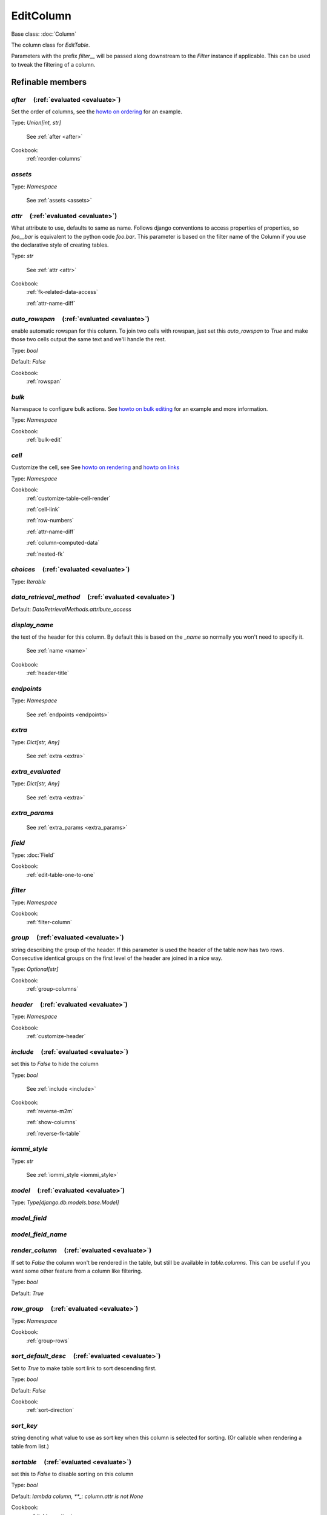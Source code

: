 

EditColumn
==========

Base class: :doc:`Column`

The column class for `EditTable`.

Parameters with the prefix `filter__` will be passed along downstream to the `Filter` instance if applicable. This can be used to tweak the filtering of a column.

Refinable members
-----------------


`after`       (:ref:`evaluated <evaluate>`)
^^^^^^^^^^^^^^^^^^^^^^^^^^^^^^^^^^^^^^^^^^^

Set the order of columns, see the `howto on ordering <https://docs.iommi.rocks//cookbook_tables.html#how-do-i-reorder-columns>`_ for an example.

Type: `Union[int, str]`

    See :ref:`after <after>`


Cookbook:
    :ref:`reorder-columns`


`assets`
^^^^^^^^

Type: `Namespace`

    See :ref:`assets <assets>`


`attr`       (:ref:`evaluated <evaluate>`)
^^^^^^^^^^^^^^^^^^^^^^^^^^^^^^^^^^^^^^^^^^

What attribute to use, defaults to same as name. Follows django conventions to access properties of properties, so `foo__bar` is equivalent to the python code `foo.bar`. This parameter is based on the filter name of the Column if you use the declarative style of creating tables.

Type: `str`

    See :ref:`attr <attr>`


Cookbook:
    :ref:`fk-related-data-access`

    :ref:`attr-name-diff`


`auto_rowspan`       (:ref:`evaluated <evaluate>`)
^^^^^^^^^^^^^^^^^^^^^^^^^^^^^^^^^^^^^^^^^^^^^^^^^^

enable automatic rowspan for this column. To join two cells with rowspan, just set this `auto_rowspan` to `True` and make those two cells output the same text and we'll handle the rest.

Type: `bool`

Default: `False`

Cookbook:
    :ref:`rowspan`


`bulk`
^^^^^^

Namespace to configure bulk actions. See `howto on bulk editing <https://docs.iommi.rocks//cookbook_tables.html#how-do-i-enable-bulk-editing>`_ for an example and more information.

Type: `Namespace`


Cookbook:
    :ref:`bulk-edit`


`cell`
^^^^^^

Customize the cell, see See `howto on rendering <https://docs.iommi.rocks//cookbook_tables.html#how-do-i-customize-the-rendering-of-a-cell>`_ and `howto on links <https://docs.iommi.rocks//cookbook_tables.html#how-do-i-make-a-link-in-a-cell>`_

Type: `Namespace`


Cookbook:
    :ref:`customize-table-cell-render`

    :ref:`cell-link`

    :ref:`row-numbers`

    :ref:`attr-name-diff`

    :ref:`column-computed-data`

    :ref:`nested-fk`


`choices`       (:ref:`evaluated <evaluate>`)
^^^^^^^^^^^^^^^^^^^^^^^^^^^^^^^^^^^^^^^^^^^^^

Type: `Iterable`


`data_retrieval_method`       (:ref:`evaluated <evaluate>`)
^^^^^^^^^^^^^^^^^^^^^^^^^^^^^^^^^^^^^^^^^^^^^^^^^^^^^^^^^^^

Default: `DataRetrievalMethods.attribute_access`

`display_name`
^^^^^^^^^^^^^^

the text of the header for this column. By default this is based on the `_name` so normally you won't need to specify it.

    See :ref:`name <name>`


Cookbook:
    :ref:`header-title`


`endpoints`
^^^^^^^^^^^

Type: `Namespace`

    See :ref:`endpoints <endpoints>`


`extra`
^^^^^^^

Type: `Dict[str, Any]`

    See :ref:`extra <extra>`


`extra_evaluated`
^^^^^^^^^^^^^^^^^

Type: `Dict[str, Any]`

    See :ref:`extra <extra>`


`extra_params`
^^^^^^^^^^^^^^

    See :ref:`extra_params <extra_params>`


`field`
^^^^^^^

Type: :doc:`Field`


Cookbook:
    :ref:`edit-table-one-to-one`


`filter`
^^^^^^^^

Type: `Namespace`


Cookbook:
    :ref:`filter-column`


`group`       (:ref:`evaluated <evaluate>`)
^^^^^^^^^^^^^^^^^^^^^^^^^^^^^^^^^^^^^^^^^^^

string describing the group of the header. If this parameter is used the header of the table now has two rows. Consecutive identical groups on the first level of the header are joined in a nice way.

Type: `Optional[str]`


Cookbook:
    :ref:`group-columns`


`header`       (:ref:`evaluated <evaluate>`)
^^^^^^^^^^^^^^^^^^^^^^^^^^^^^^^^^^^^^^^^^^^^

Type: `Namespace`


Cookbook:
    :ref:`customize-header`


`include`       (:ref:`evaluated <evaluate>`)
^^^^^^^^^^^^^^^^^^^^^^^^^^^^^^^^^^^^^^^^^^^^^

set this to `False` to hide the column

Type: `bool`

    See :ref:`include <include>`


Cookbook:
    :ref:`reverse-m2m`

    :ref:`show-columns`

    :ref:`reverse-fk-table`


`iommi_style`
^^^^^^^^^^^^^

Type: `str`

    See :ref:`iommi_style <iommi_style>`


`model`       (:ref:`evaluated <evaluate>`)
^^^^^^^^^^^^^^^^^^^^^^^^^^^^^^^^^^^^^^^^^^^

Type: `Type[django.db.models.base.Model]`


`model_field`
^^^^^^^^^^^^^


`model_field_name`
^^^^^^^^^^^^^^^^^^


`render_column`       (:ref:`evaluated <evaluate>`)
^^^^^^^^^^^^^^^^^^^^^^^^^^^^^^^^^^^^^^^^^^^^^^^^^^^

If set to `False` the column won't be rendered in the table, but still be available in `table.columns`. This can be useful if you want some other feature from a column like filtering.

Type: `bool`

Default: `True`

`row_group`       (:ref:`evaluated <evaluate>`)
^^^^^^^^^^^^^^^^^^^^^^^^^^^^^^^^^^^^^^^^^^^^^^^

Type: `Namespace`


Cookbook:
    :ref:`group-rows`


`sort_default_desc`       (:ref:`evaluated <evaluate>`)
^^^^^^^^^^^^^^^^^^^^^^^^^^^^^^^^^^^^^^^^^^^^^^^^^^^^^^^

Set to `True` to make table sort link to sort descending first.

Type: `bool`

Default: `False`

Cookbook:
    :ref:`sort-direction`


`sort_key`
^^^^^^^^^^

string denoting what value to use as sort key when this column is selected for sorting. (Or callable when rendering a table from list.)


`sortable`       (:ref:`evaluated <evaluate>`)
^^^^^^^^^^^^^^^^^^^^^^^^^^^^^^^^^^^^^^^^^^^^^^

set this to `False` to disable sorting on this column

Type: `bool`

Default: `lambda column, **_: column.attr is not None`

Cookbook:
    :ref:`table-sorting`


`superheader`       (:ref:`evaluated <evaluate>`)
^^^^^^^^^^^^^^^^^^^^^^^^^^^^^^^^^^^^^^^^^^^^^^^^^


Shortcuts
---------

`EditColumn.boolean`
^^^^^^^^^^^^^^^^^^^^

Shortcut to render booleans as a check mark if true or blank if false.

.. code-block:: python

    table = Table(
        columns__name=Column(),
        columns__boolean=Column.boolean(),
        rows=[
            Struct(name='true!', boolean=True),
            Struct(name='false!', boolean=False),
        ]
    )

.. raw:: html

    <div class="iframe_collapse" onclick="toggle('7749accf-4f99-42e2-aa29-34f5efd59153', this)">▼ Hide result</div>
    <iframe id="7749accf-4f99-42e2-aa29-34f5efd59153" src="doc_includes/EditColumn/test_base.html" style="background: white; display: ; width: 100%; min-height: 100px; border: 1px solid gray;"></iframe>

Defaults
++++++++

* `filter__call_target__attribute`
    * `boolean`
* `filter__field__call_target__attribute`
    * `boolean_tristate`
* `bulk__call_target__attribute`
    * `boolean`
* `cell__format`
    * `lambda value, **_: mark_safe(f'<span title="{gettext_lazy("Yes")}">&#10004;</span>') if value else ''`

`EditColumn.boolean_tristate`
^^^^^^^^^^^^^^^^^^^^^^^^^^^^^

This shortcut sets up `boolean_tristate` for the filter.



Parent: EditColumn.boolean_

Defaults
++++++++

* `filter__call_target__attribute`
    * `boolean_tristate`

`EditColumn.choice`
^^^^^^^^^^^^^^^^^^^

This shortcut sets up `choices` for the filter and bulk form.



Defaults
++++++++

* `bulk__call_target__attribute`
    * `choice`
* `bulk__choices`
    * `iommi.table.get_choices_from_column`
* `filter__call_target__attribute`
    * `choice`
* `filter__choices`
    * `iommi.table.get_choices_from_column`

`EditColumn.choice_queryset`
^^^^^^^^^^^^^^^^^^^^^^^^^^^^

This shortcut sets up `choices` for the filter and bulk form for the choice queryset case.



Parent: EditColumn.choice_

Defaults
++++++++

* `bulk__call_target__attribute`
    * `choice_queryset`
* `filter__call_target__attribute`
    * `choice_queryset`

`EditColumn.date`
^^^^^^^^^^^^^^^^^

Defaults
++++++++

* `filter__call_target__attribute`
    * `date`
* `filter__query_operator_to_q_operator`
    * `lambda op: {'=': 'exact', ':': 'contains'}.get(op)`
* `bulk__call_target__attribute`
    * `date`

`EditColumn.datetime`
^^^^^^^^^^^^^^^^^^^^^

Defaults
++++++++

* `filter__call_target__attribute`
    * `datetime`
* `filter__query_operator_to_q_operator`
    * `lambda op: {'=': 'exact', ':': 'contains'}.get(op)`
* `bulk__call_target__attribute`
    * `datetime`

`EditColumn.decimal`
^^^^^^^^^^^^^^^^^^^^

Defaults
++++++++

* `bulk__call_target__attribute`
    * `decimal`
* `filter__call_target__attribute`
    * `decimal`

`EditColumn.delete`
^^^^^^^^^^^^^^^^^^^

Defaults
++++++++

* `header__template`
    * `iommi/table/header.html`
* `sortable`
    * `False`
* `filter__is_valid_filter`
    * `lambda **_: (True, '')`
* `filter__field__include`
    * `False`
* `attr`
    * `None`
* `display_name`
    * `Delete`
* `cell__attrs__class__delete`
    * `True`
* `assets__fancy_delete`
    * `<script>
                    $(document).ready(() => {
                        $('.edit_table_delete').click((event) => {
                            const checked = $(event.target).closest('tr').find('input')[0].checked;
                            $(event.target).closest('tr').find('input').prop("checked", !checked);
                            $(event.target).closest('tr')[0].style.opacity = checked ? "1.0" : "0.3";
                            event.preventDefault();
                            return false;
                        });
                    });
                </script>`

`EditColumn.download`
^^^^^^^^^^^^^^^^^^^^^

Shortcut for creating a clickable download icon. The URL defaults to `your_object.get_absolute_url() + 'download/'`. Specify the option cell__url to override.

.. code-block:: python

    table = Table(
        auto__model=Album,
        columns__download=Column.download(),
    )

.. raw:: html

    <div class="iframe_collapse" onclick="toggle('5bf66d4d-bbda-41d1-a2c1-4804892f1996', this)">▼ Hide result</div>
    <iframe id="5bf66d4d-bbda-41d1-a2c1-4804892f1996" src="doc_includes/EditColumn/test_base1.html" style="background: white; display: ; width: 100%; min-height: 100px; border: 1px solid gray;"></iframe>

Parent: EditColumn.icon_

Defaults
++++++++

* `cell__url`
    * `lambda row, **_: row.get_absolute_url() + 'download/'`
* `cell__value`
    * `lambda row, **_: getattr(row, 'pk', False)`
* `display_name`
    * `Download`

`EditColumn.duration`
^^^^^^^^^^^^^^^^^^^^^

Parent: EditColumn.text_

Defaults
++++++++

* `bulk__call_target__attribute`
    * `duration`
* `filter__call_target__attribute`
    * `duration`

`EditColumn.edit`
^^^^^^^^^^^^^^^^^

Shortcut for creating a clickable edit icon. The URL defaults to `your_object.get_absolute_url() + 'edit/'`. Specify the option cell__url to override.

.. code-block:: python

    table = Table(
        auto__model=Album,
        columns__edit=Column.edit(after=0),
    )

.. raw:: html

    <div class="iframe_collapse" onclick="toggle('1f561787-876c-4da8-a8a0-76d9d2306ceb', this)">▼ Hide result</div>
    <iframe id="1f561787-876c-4da8-a8a0-76d9d2306ceb" src="doc_includes/EditColumn/test_base2.html" style="background: white; display: ; width: 100%; min-height: 100px; border: 1px solid gray;"></iframe>

Parent: EditColumn.icon_

Defaults
++++++++

* `cell__url`
    * `lambda row, **_: row.get_absolute_url() + 'edit/'`
* `display_name`
    * `Edit`

`EditColumn.email`
^^^^^^^^^^^^^^^^^^

Defaults
++++++++

* `filter__call_target__attribute`
    * `email`
* `bulk__call_target__attribute`
    * `email`

`EditColumn.file`
^^^^^^^^^^^^^^^^^

Defaults
++++++++

* `bulk__call_target__attribute`
    * `file`
* `filter__call_target__attribute`
    * `file`
* `cell__format`
    * `lambda value, **_: str(value)`

`EditColumn.float`
^^^^^^^^^^^^^^^^^^

Parent: EditColumn.number_

Defaults
++++++++

* `filter__call_target__attribute`
    * `float`
* `bulk__call_target__attribute`
    * `float`

`EditColumn.foreign_key`
^^^^^^^^^^^^^^^^^^^^^^^^

Defaults
++++++++

* `bulk__call_target__attribute`
    * `foreign_key`
* `filter__call_target__attribute`
    * `foreign_key`
* `data_retrieval_method`
    * `DataRetrievalMethods.select`
* `sort_key`
    * `iommi.table.foreign_key__sort_key`

`EditColumn.foreign_key_reverse`
^^^^^^^^^^^^^^^^^^^^^^^^^^^^^^^^

Defaults
++++++++

* `bulk__call_target__attribute`
    * `foreign_key_reverse`
* `filter__call_target__attribute`
    * `foreign_key_reverse`
* `cell__format`
    * `lambda value, **_: ', '.join(['%s' % x for x in value.all()])`
* `data_retrieval_method`
    * `DataRetrievalMethods.prefetch`
* `sortable`
    * `False`
* `extra__django_related_field`
    * `True`
* `display_name`
    * `lambda column, **_: capitalize(column.model_field.remote_field.model._meta.verbose_name_plural)`

`EditColumn.icon`
^^^^^^^^^^^^^^^^^

Shortcut to create font awesome-style icons.



Parameters
++++++++++

* `extra__icon`
    * `the name of the icon`

Defaults
++++++++

* `display_name`
    * `""`
* `cell__value`
    * `lambda table, **_: True`
* `cell__format`
    * `iommi.table.default_icon__cell__format`
* `attr`
    * `None`

`EditColumn.integer`
^^^^^^^^^^^^^^^^^^^^

Parent: EditColumn.number_

Defaults
++++++++

* `filter__call_target__attribute`
    * `integer`
* `bulk__call_target__attribute`
    * `integer`

`EditColumn.link`
^^^^^^^^^^^^^^^^^

Shortcut for creating a cell that is a link. The URL is the result of calling `get_absolute_url()` on the object.




Cookbook:
    :ref:`custom-actions`

`EditColumn.many_to_many`
^^^^^^^^^^^^^^^^^^^^^^^^^

Defaults
++++++++

* `bulk__call_target__attribute`
    * `many_to_many`
* `filter__call_target__attribute`
    * `many_to_many`
* `cell__format`
    * `lambda value, **_: ', '.join(['%s' % x for x in value.all()])`
* `data_retrieval_method`
    * `DataRetrievalMethods.prefetch`
* `sortable`
    * `False`
* `extra__django_related_field`
    * `True`

`EditColumn.many_to_many_reverse`
^^^^^^^^^^^^^^^^^^^^^^^^^^^^^^^^^

Defaults
++++++++

* `bulk__call_target__attribute`
    * `many_to_many_reverse`
* `filter__call_target__attribute`
    * `many_to_many_reverse`
* `display_name`
    * `lambda column, **_: capitalize(column.model_field.remote_field.model._meta.verbose_name_plural)`

`EditColumn.multi_choice`
^^^^^^^^^^^^^^^^^^^^^^^^^

This shortcut sets up `choices` for the filter and bulk form for the multi choice case.



Parent: EditColumn.choice_

Defaults
++++++++

* `bulk__call_target__attribute`
    * `multi_choice`
* `filter__call_target__attribute`
    * `multi_choice`

`EditColumn.multi_choice_queryset`
^^^^^^^^^^^^^^^^^^^^^^^^^^^^^^^^^^

This shortcut sets up `choices` for the filter and bulk form for the multi choice queryset case.



Parent: EditColumn.choice_queryset_

Defaults
++++++++

* `bulk__call_target__attribute`
    * `multi_choice_queryset`
* `filter__call_target__attribute`
    * `multi_choice_queryset`

`EditColumn.number`
^^^^^^^^^^^^^^^^^^^

`EditColumn.run`
^^^^^^^^^^^^^^^^

Shortcut for creating a clickable run icon. The URL defaults to `your_object.get_absolute_url() + 'run/'`. Specify the option cell__url to override.

.. code-block:: python

    table = Table(
        auto__model=Album,
        columns__run=Column.run(),
    )

.. raw:: html

    <div class="iframe_collapse" onclick="toggle('31e9ed76-810a-484c-884e-70130ba9582b', this)">▼ Hide result</div>
    <iframe id="31e9ed76-810a-484c-884e-70130ba9582b" src="doc_includes/EditColumn/test_base3.html" style="background: white; display: ; width: 100%; min-height: 100px; border: 1px solid gray;"></iframe>

Parent: EditColumn.icon_

Defaults
++++++++

* `cell__url`
    * `lambda row, **_: row.get_absolute_url() + 'run/'`
* `display_name`
    * `Run`

`EditColumn.select`
^^^^^^^^^^^^^^^^^^^

Shortcut for a column of checkboxes to select rows. This is useful for implementing bulk operations.

By default tables have a column named `select` that is hidden that is used for this purpose, so you only
need to turn it on to get it. See the example below.

To implement a custom post handler that operates on the selected rows, do

.. code-block:: python

    def my_handler(table):
        rows = table.selection()
        # rows will either be a queryset, or a list of elements
        # matching the type of rows of the table
        ...

    table = Table(
        auto__model=Album,
        columns__select__include=True,
        bulk__actions__submit=Action.submit(post_handler=my_handler)
    )

.. raw:: html

    <div class="iframe_collapse" onclick="toggle('27fd7090-c8dc-431e-a365-32d21fad25ed', this)">▼ Hide result</div>
    <iframe id="27fd7090-c8dc-431e-a365-32d21fad25ed" src="doc_includes/EditColumn/test_base4.html" style="background: white; display: ; width: 100%; min-height: 100px; border: 1px solid gray;"></iframe>

Parameters
++++++++++

* `extra__checkbox_name`
    * `the name of the checkbox. Default is `"pk"`, resulting in checkboxes like `"pk_1234"`.`
* `extra__checked`
    * `callable to specify if the checkbox should be checked initially. Defaults to `False`.`

Defaults
++++++++

* `header__template`
    * `iommi/table/select_column_header.html`
* `sortable`
    * `False`
* `filter__is_valid_filter`
    * `lambda **_: (True, '')`
* `filter__field__include`
    * `False`
* `attr`
    * `None`
* `cell__value`
    * `lambda table, cells, row, **_: (       row.pk       if isinstance(table.rows, QuerySet)       # row_index is the visible row number       # See selection() for the code that does the lookup       else cells.row_index     )`
* `cell__format`
    * `lambda column, row, value, **kwargs: format_html(       # language=HTML       '<input type="checkbox" class="checkbox" name="{checkbox_name}_{row_id}" {checked_str} />',       checkbox_name=column.extra.checkbox_name,       row_id=value,       checked_str=(         'checked'         if evaluate_strict(column.extra.checked, column=column, row=row, value=value, **kwargs)         else ''       ),     )`
* `extra__checkbox_name`
    * `pk`
* `extra__checked`
    * `lambda **_: False`
* `extra__icon`
    * `fa fa-check-square-o`

`EditColumn.substring`
^^^^^^^^^^^^^^^^^^^^^^

Defaults
++++++++

* `filter__query_operator_for_field`
    * `:`

`EditColumn.text`
^^^^^^^^^^^^^^^^^

This is an explicit synonym for `Column()`.



Defaults
++++++++

* `bulk__call_target__attribute`
    * `text`
* `filter__call_target__attribute`
    * `text`

`EditColumn.textarea`
^^^^^^^^^^^^^^^^^^^^^

Parent: EditColumn.text_

`EditColumn.time`
^^^^^^^^^^^^^^^^^

Defaults
++++++++

* `filter__call_target__attribute`
    * `time`
* `filter__query_operator_to_q_operator`
    * `lambda op: {'=': 'exact', ':': 'contains'}.get(op)`
* `bulk__call_target__attribute`
    * `time`

Methods
-------

`on_refine_done`
^^^^^^^^^^^^^^^^

Class methods
-------------

`hardcoded`
^^^^^^^^^^^

